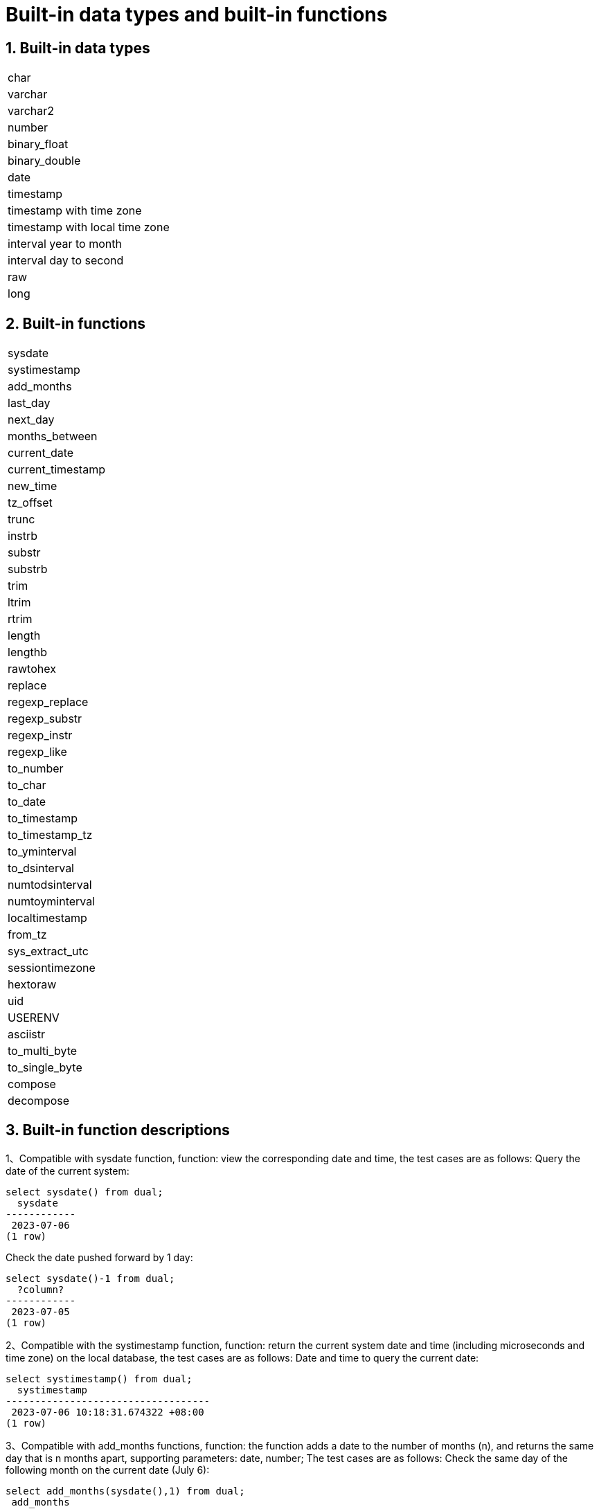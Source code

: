 :sectnums:
:sectnumlevels: 5

:imagesdir: ./_images

= Built-in data types and built-in functions

== Built-in data types

|====
|char
|varchar
|varchar2
|number
|binary_float
|binary_double
|date
|timestamp
|timestamp with time zone
|timestamp with local time zone
|interval year to month
|interval day to second
|raw
|long
|====

== Built-in functions

|====
|sysdate
|systimestamp
|add_months
|last_day
|next_day
|months_between
|current_date
|current_timestamp
|new_time
|tz_offset
|trunc
|instrb
|substr
|substrb
|trim
|ltrim
|rtrim
|length
|lengthb
|rawtohex
|replace
|regexp_replace
|regexp_substr
|regexp_instr
|regexp_like
|to_number
|to_char
|to_date
|to_timestamp
|to_timestamp_tz
|to_yminterval
|to_dsinterval
|numtodsinterval
|numtoyminterval
|localtimestamp
|from_tz
|sys_extract_utc
|sessiontimezone
|hextoraw
|uid
|USERENV
|asciistr
|to_multi_byte
|to_single_byte
|compose
|decompose
|====

== Built-in function descriptions

1、Compatible with sysdate function, function: view the corresponding date and time, the test cases are as follows:
Query the date of the current system:

```
select sysdate() from dual;
  sysdate
------------
 2023-07-06
(1 row)
```

Check the date pushed forward by 1 day:

```
select sysdate()-1 from dual;
  ?column?
------------
 2023-07-05
(1 row)
```

2、Compatible with the systimestamp function, function: return the current system date and time (including microseconds and time zone) on the local database, the test cases are as follows:
Date and time to query the current date:

```
select systimestamp() from dual;
  systimestamp
-----------------------------------
 2023-07-06 10:18:31.674322 +08:00
(1 row)
```

3、Compatible with add_months functions, function: the function adds a date to the number of months (n), and returns the same day that is n months apart, supporting parameters: date, number; The test cases are as follows:
Check the same day of the following month on the current date (July 6):

```
select add_months(sysdate(),1) from dual;
 add_months
------------
 2023-08-06
(1 row)
```

Query the same day of the previous month for the current date:

```
select add_months(sysdate(),-1) from dual;
 add_months
------------
 2023-06-06
(1 row)
```

4、Compatible with last_day functions, function: return the last day of the month where the specified date is located, support parameters: date, the test cases are as follows:
Check the last day of the month in which the day is located:

```
select last_day(sysdate())from dual;
  last_day
------------
 2023-07-31
(1 row)
```

Query the last day of the month on which a day falls:

```
select last_day(to_date('2019-09-01'))from dual;
  last_day
------------
 2019-09-30
(1 row)
```

5、 Compatible with next_day functions, function: return the next date of the specified date. Supported parameters: date, integer /date, text, Note: When the second parameter in the function passes the number of weeks more hours than the existing week, the date of the next week will be returned; When the date passed by the second parameter in the function is greater than the existing number of weeks, the corresponding day of the week of the week is returned. The test cases are as follows:
Query the next day of the current date:

```
select next_day(sysdate(),1) from dual;
 next_day
------------
 2023-07-07
(1 row)
```

Next Friday for the current date:

```
select next_day(sysdate(),'FRIDAY') from dual;
  next_day
------------
 2023-07-07
(1 row)
```

6、Compatible with months_between functions, function: return the month of difference between date1 and date2 of date type, support parameters: date, date, description: if date1 is later than date2, return a positive number; If date1 is earlier than date2, a negative number is returned; If date1 and date2 are the same day of a month, the return result is an integer; If not the same day, results with decimal parts are returned on a monthly basis of 31 days. The test cases are as follows:
To find the month that differs between the same day in different months:

```
select months_between(to_date('2023-07-06'),to_date('2023-08-06')) from dual;
 months_between
----------------
             -1
(1 row)
```

Query the month that differs between different days of different months:

```
select months_between(to_date('2023-07-06'),to_date('2023-08-05')) from dual;
   months_between
--------------------
 -0.967741935483871
(1 row)
```

7、Compatible with current_date functions, functions: return the current date of the current time zone, the test cases are as follows:
To query the current date in the current time zone:

```
select current_date from dual;
 current_date
--------------
 2023-07-06
(1 row)
```

8、Compatible with current_timestamp functions, function: return the current date and current time of the current time zone, including the current time zone information. Support parameters: integer, Note: The returned time can be adjusted with precision. The test cases are as follows:
To query the current date and time in the current time zone:

```
select current_timestamp from dual;
      current_timestamp
-----------------------------------
 2023-07-06 10:27:01.440600 +08:00
(1 row)
```

Query the current date and time in the current time zone (the precision is adjusted to the first three decimal places):

```
select current_timestamp(3) from dual;
      current_timestamp
-----------------------------------
 2023-07-06 10:27:14.182000 +08:00
(1 row)
```

9、Compatible with new_time functions, function: return the date in another time zone corresponding to a certain time zone, support parameters: date, text, text, the test case is as follows:
Returns the date for the current date in another time zone:

```
select sysdate() bj_time,new_time(sysdate(),'PDT','GMT')los_angles from dual;
  bj_time   | los_angles
------------+------------
 2023-07-06 | 2023-07-06
(1 row)
```

10、Compatible with tz_offset functions, function: return the offset of the given time zone and the standard time zone, support parameters: text, the test case is as follows:
Returns the offset of a given time zone from the standard time zone:

```
select tz_offset('US/Eastern') from dual;
 tz_offset
-----------
 -04:00
(1 row)
```

11、Compatible with trunc function, function: you can intercept the date to get the desired value, such as year, month, day, hour, minute, support parameters: date/date, text, the test case is as follows:
Intercept the current date:

```
select trunc(sysdate()) from dual;
 trunc
------------
 2023-07-06
(1 row)
```

Truncating the year, only the year is correct, and the month and day are not accurate values:

```
select trunc(sysdate(),'yyyy') from dual;
   trunc
------------
 2023-01-01
(1 row)
```

Intercept the month, the return value only the month is correct, the year and day are not accurate values:

```
select trunc(sysdate(),'mm') from dual;
   trunc
------------
 2023-07-01
(1 row)
```

12、Compatible with instr function, function: string search that checks whether the source string contains the target string and returns the match position. Supported parameter forms are as follows:

* `instr(string, str)`
* `instr(string, str, start_position, nth_appearance)`

The following are test cases:

Returns the first match by default:

```
SELECT INSTR('database administration', 'data') FROM DUAL;
 instr 
-------
     1
(1 row)
```

Specify the starting position and match sequence:

```
SELECT INSTR('database administration', 'i', 1, 2) FROM DUAL;
 instr 
-------
    15
(1 row)
```

Supports reverse search from the end of the string:

```
SELECT INSTR('mississippi river', 's', -5, 2) FROM DUAL;
 instr 
-------
     6
(1 row)
```

Returns 0 when no match is found:

```
SELECT INSTR('database administration', 'z') FROM DUAL;
 instr 
-------
     0
(1 row)
```

`instr` can also be used for like-style fuzzy matching:

```
select * from tableName where instr(name,'helloworld')>0;
```

Implementation notes:

* Searches for one string inside another with a classic brute-force algorithm.
* Reuses the `text_instring` helper function.
* Uses the `isByte` flag to detect multibyte encodings and branch between single-byte and multibyte handling.
* The sign of `position` decides forward or backward search and sets loop bounds and step.
* Iterates byte by byte through the source string, comparing with the pattern until a match is found.

13、Compatible with instrb function, function: string lookup function, return the position of the string, support parameters: varchar2, text, number DEFAULT 1, number DEFAULT 1, the following are test cases:
RETURNS THE POSITION OF THE STRING IN CORPORATE FLOOR WHEN THE FIRST OR OCCURS BY DEFAULT:

```
SELECT INSTRB('CORPORATE FLOOR','OR') "Instring in bytes" FROM DUAL;
 Instring in bytes
-------------------
                 2
(1 row)
```

Returns the position of the string in the corporate floor where the query starts with the fifth character and the second occurrence of or:

```
SELECT INSTRB('CORPORATE FLOOR','OR',5,2) "Instring in bytes" FROM DUAL;
 Instring in bytes
-------------------
                14
(1 row)
```

14、Compatible with substr function, function: intercept string function, truncated in characters, support parameters: text, integer, test cases are as follows:
Intercept the string from the fifth character in 'It is nice today', followed by:

```
SELECT SUBSTR('It is nice today',5) "Substring with bytes" FROM DUAL;

 Substring with bytes
----------------------
  s nice today
(1 row)
```

15、Compatible with substrb function, function: intercept string function, intercept in bytes, support parameters: varchar2, number/varchar2, number, number, the test cases are as follows:
Intercept the string starting with the fifth byte in 'It's nice today' and then onwards:

```
SELECT SUBSTRB('It is nice today',5) "Substring with bytes" FROM DUAL;
 Substring with bytes
----------------------
 s nice today
(1 row)
```

Intercept the string in 'It is nice today' starting with the fifth byte and ending with the eighth byte:

```
SELECT SUBSTRB('It is nice today',5,8) "Substring with bytes" FROM DUAL;
 Substring with bytes
----------------------
 s nice t

(1 row)
```

16、Compatible with trim function, function: remove the left and right spaces or corresponding data of the specified string, support parameters: varchar2 / varchar2, varchar2, the test cases are as follows:
Remove the left and right spaces of '   aaa bbb ccc   ':
```
select trim('   aaa bbb ccc   ')trim from dual;
  trim
-------------
 aaa bbb ccc
(1 row)
```

Remove aaa from 'aaa bbb ccc':

```
select trim('aaa bbb ccc','aaa')trim from dual;
  trim
----------
  bbb ccc
(1 row)
```

17、Compatible with ltrim function, function: remove the left space or corresponding data of the specified string, support parameters: varchar2 / varchar2, varchar2, the test cases are as follows:
Remove the space to the left of '   abcdefg   ':

```
select ltrim('   abcdefg   ')ltrim from dual;
    ltrim
------------
 abcdefg
(1 row)
```

Traverse from the left side of 'abcdefg', remove it as soon as a character appears in 'fegab', and return the result if it is absent:

```
select ltrim('abcdefg','fegab')ltrim from dual;
 ltrim
-------
 cdefg
(1 row)
```

18、Compatible with rtrim function, function: remove the space on the right side of the specified string, the test case is as follows:
Remove the space to the right of '   abcdefg   ':

```
select rtrim('   abcdefg   ')rtrim from dual;
     rtrim
----------------
    abcdefg
(1 row)
```

Traverse from the right side of 'abcdefg', remove it as soon as a character appears in 'fegab', and return the result if it is absent:

```
select rtrim('abcdefg','fegab')rtrim from dual;
 rtrim
-------
 abcd
(1 row)
```

19、Compatible with the length function, function: find the length of the specified string character, support parameters: char/integer/varchar2 The test cases are as follows:
Query the character length of 223:

```
select length(223) from dual;
 length
--------
      3
(1 row)
```

Query the character length of '223':

```
select length('223') from dual;
 length
--------
      3
(1 row)
```

To query the character length of 'ivorysql database' :

```
select length('ivorysql database') from dual;
 length
--------
     17
(1 row)
```

20、Compatible with lengthb function: find the length of the specified string byte, support parameters: char/bytea/varchar2 test cases are as follows:
Query the byte lengthb of 'ivorysql':


```
select lengthb('ivorysq'::char) from dual;
 lengthb
---------
       1
(1 row)
```

Query the byte lengthb of '0x2C':

```
select lengthb('0x2C'::bytea) from dual;
 lengthb
---------
       4
(1 row)
```

Query the byte lengthb of the 'ivorysql database':

```
select lengthb('ivorysql database') from dual;
 lengthb
---------
      17
(1 row)
```

21、compatible with replace function, function: replace the character in the specified string or delete the character, support parameters: text, text, text/varchar2, varchar2, varchar2 DEFAULT NULL::varchar2, test for example:
Replace 'j' in 'jack and jue' with 'bl' :

```
select replace('jack and jue','j','bl') from dual;
    replace
----------------
 black and blue
(1 row)
```

Remove the 'j' in 'jack and jue' :

```
select replace('jack and jue','j') from dual;
  replace
------------
 ack and ue
(1 row)
```

22、compatible with the regexp_replace function, which is an extension of the replace function. Function: Used to perform matching and replacement through regular expressions. Supported parameters: text, text, text /text, text, text, integer/varchar2, varchar2/varchar2, varchar2 varchar2, varchar2 varchar2, for example:
Replace the matched number with *#:

```
select regexp_replace('01234abcd56789','[0-9]','*#')from  dual;
      regexp_replace
--------------------------
 *#*#*#*#*#abcd*#*#*#*#*#
(1 row)
```

Start with the second number by replacing the matched number with *#:

```
select regexp_replace('01234abcd56789','[0-9]','*#',2)from  dual;
    regexp_replace
-------------------------
 0*#*#*#*#abcd*#*#*#*#*#
```

Delete '01' from '01234abcd56789':

```
select regexp_replace('01234abcd56789','01')from dual;
 regexp_replace
----------------
 234abcd56789
(1 row)
```

Replace 01234abcd56789' with 'xxx':

```
select regexp_replace('01234abcd56789','012','xxx')from dual;
 regexp_replace
----------------
 xxx34abcd56789
(1 row)
```

23、Compatible with regexp_substr functions, function: pick up the character substring described by the regular expression, support parameters: text, text, integer /text, text, integer, integer / text, text, integer, integer, text /varchar2, varchar2, the test cases are as follows:
Query the 012 string starting with the first number in '012ab34':

```
select regexp_substr('012ab34', '012',1) from dual;
 regexp_substr
---------------
 012
(1 row)
```

Query the 012 string in '012ab34' starting from the first number of the first group:
```
select regexp_substr('012ab34', '012',1,1) from  dual;
 regexp_substr
---------------
 012
(1 row)
```

Query '012a012Ab34' for case-insensitive 012 strings starting from the first number of the first group:

```
select regexp_substr('012a012Ab34', '012A',1,1,'i') from dual;
 regexp_substr
---------------
 012a
(1 row)
```

Query '012a012Ab34' for case-sensitive 012 strings starting from the first group of numbers:

```
select regexp_substr('012a012Ab34', '012A',1,1,'c') from dual;
 regexp_substr
---------------
 012A
(1 row)
```

Query the 'Database' substring in 'Data':

```
select regexp_substr('Database' , 'Data') from dual;
 regexp_substr
---------------
 Data
(1 row)s
```

24、Compatible with regexp_instr functions, function: used to calibrate the start position of the character substring that conforms to the regular expression, support parameters: text, text, integer /text, text, integer, integer / text, text, integer, integer, text, integer / varchar2, varchar2, the test case is as follows:
Query 'abcaBcabc' for the position of the abc substring starting from the first character:

```
SELECT regexp_instr('abcaBcabc', 'abc', 1);
 regexp_instr
--------------
 1
(1 row)
```

Query 'abcaBcabc' starting from the first character, where the abc substring appears for the third time:

```
SELECT regexp_instr('abcaBcabc', 'abc', 1, 3);
 regexp_instr
--------------
 7
(1 row)
```

Query 'abcabcabc' starting from the first character and occurring after the second occurrence of the abc substring:

```
SELECT regexp_instr('abcaBcabc', 'abc', 1, 2,1);
 regexp_instr
--------------
 7
(1 row)
```

Query 'abcaBcabc' from the first character, where it occurs after the first occurrence of the abc substring (case sensitive):

```
SELECT regexp_instr('abcaBcabc', 'abc',1,2,1,'c');
 regexp_instr
--------------
 7
(1 row)
```

Query the 'Database' substring in 'Data':

```
SELECT regexp_instr('Database', 'Data');
 regexp_instr
--------------
            1
(1 row)
```

25、Compatible with regexp_like functions, function: similar to like, used for fuzzy queries. Supported parameters: varchar2, varchar2 /varchar2, varchar2 varchar2,
First create a regexp_like table for the test case query:

```
create table t_regexp_like
(
  id varchar(4),
  value varchar(10)

);
insert into t_regexp_like values ('1','1234560');
insert into t_regexp_like values ('2','1234560');
insert into t_regexp_like values ('3','1b3b560');
insert into t_regexp_like values ('4','abc');
insert into t_regexp_like values ('5','abcde');
insert into t_regexp_like values ('6','ADREasx');
insert into t_regexp_like values ('7','123  45');
insert into t_regexp_like values ('8','adc  de');
insert into t_regexp_like values ('9','adc,.de');
insert into t_regexp_like values ('10','abcbvbnb');
insert into t_regexp_like values ('11','11114560');
```

The test cases are as follows:
Query t_regexp_like columns with abc in the table:

```
select * from t_regexp_like where regexp_like(value,'abc');
 id |  value
----+----------
 4  | abc
 5  | abcde
 10 | abcbvbnb
(3 rows)

```
 
Query t_regexp_like columns with ABC in the table (not case sensitive):

```
select * from t_regexp_like where regexp_like(value,'ABC','i');
 id |  value
----+----------
 4  | abc
 5  | abcde
 10 | abcbvbnb
(3 rows)

```

26、Compatible with to_number functions, function: is to change some processed strings arranged in a certain format back to a numeric format, support parameters: text/text, text test cases are as follows:
Convert the string '-34,338,492' to numeric format:

```
SELECT to_number('-34,338,492', '99,999,999') from dual;
 to_number
-----------
 -34338492
(1 row)
```

Convert the string '5.01-' to numeric format:

```
SELECT to_number('5.01-', '9.99S');

 to_number
-----------
 -5.01
(1 row)
```

27、Compatible with to_char functions, functions: convert numbers or dates to character types, support parameters: date/date, text/timestamp/timestamp, text test cases are as follows:
To convert the current system date to character format:

```
select to_char(sysdate()) from dual;
  to_char
------------
 2023-07-10
(1 row)
```

Convert current system date to month/day/year character format:

```
select to_char(sysdate(),'mm/dd/yyyy') from dual;
  to_char
------------
 07/10/2023
(1 row)
```

Converts the timestamp format of the current date to character format

```
SELECT to_char(sysdate()::timestamp);
         to_char
----------------------------
 2023-07-10 09:46:44.000000
```

Convert timestamp format of current date to month/date/year character format:

```
SELECT to_char(sysdate()::timestamp,'MM-YYYY-DD');
  to_char
------------
 07-2023-10
(1 row)
```

28、Compatible with to_date functions, function: convert character type to date type, support parameters: text/text, text test cases are as follows:
Convert '2023/07/06' to date type:

```
select to_date('20230706') from dual;
  to_date
------------
 2023-07-06
(1 row)
```

Convert '-44-02-01' to date type:

```
SELECT to_date('-44,0201','YYYY-MM-DD');
 to_date
------------
 0044-02-01
(1 row)
```

29、Compatible with to_timestamp functions, functions: can store year, month, day, hour, minute, second, and can also store fractional parts of seconds. Supported parameters: text/text, text test cases are as follows:
Query '2018-11-02 12:34:56.025' output as a date:
```
SELECT to_timestamp('20181102.12.34.56.025');
        to_timestamp
----------------------------
 2018-11-02 12:34:56.025000
(1 row)
```

Query '2011,12,18 11:38' output as a date:

```
SELECT to_timestamp('2011,12,18 11:38 ', 'YYYY-MM-DD HH24:MI:SS');
       to_timestamp
----------------------------
 2011-12-18 11:38:00.000000
(1 row)
```

30、Compatible with to_timestamp_tz functions, functions: according to the time query, the time string has T, Z and milliseconds, time zone. The test cases are as follows:
Query '2016-10-9 14:10:10.123000' output as a date:


```
 SELECT to_timestamp_tz('2016-10-9 14:10:10.123000') FROM DUAL;
          to_timestamp_tz
-----------------------------------
 2016-10-09 14:10:10.123000 +08:00
(1 row)
```

Query '10-9-2016 14:10:10.123000 +8:30' output as a date:

```
 SELECT to_timestamp_tz('10-9-2016 14:10:10.123000 +8:30', 'DD-MM-YYYY HH24:MI:SS.FF TZH:TZM') FROM DUAL;
          to_timestamp_tz
-----------------------------------
 2016-09-10 13:40:10.123000 +08:00
(1 row)
```

31、Compatible with to_yminterval functions, function: convert a string type to a year and month time difference type, support parameters: text, The test cases are as follows:
Query the date after two years and eight months after '20110101':
```
select to_date('20110101','yyyymmdd')+to_yminterval('02-08') from dual;
  ?column?
------------
 2013-09-01
(1 row)
```

32、Compatible with to_dsinterval functions, function: add a date plus a certain hour or number of days into another date, support parameters: text, test cases are as follows:
Query the current system time plus the date in 9 and a half hours (currently 2023-07-06, 18:00):

```
select sysdate()+to_dsinterval('0 09:30:00')as newdate from dual;
 newdate
------------
 2023-07-07
(1 row)
```

33、compatible with numtodsinterval function, function: convert numbers into time interval type data. The supporting parameters: double precision, text test cases are as follows:
Convert 100.00 hours to interval type data:
```
SELECT NUMTODSINTERVAL(100.00, 'hour');
        numtodsinterval
-------------------------------
 +000000004 04:00:00.000000000
(1 row)
```

Convert 100 minutes to interval type data:

```
SELECT NUMTODSINTERVAL(100, 'minute');
      numtodsinterval
-------------------------------
 +000000000 01:40:00.000000000
(1 row)
```

34、Compatible with the numtoyminterval function, function: convert numbers into date interval type data.
Convert 1, year to date interval: double precision, text, the test case is as follows:

```
SELECT NUMTOYMINTERVAL(1.00,'year');
 numtoyminterval
-----------------
 +000000001-00
(1 row)
```

Convert 1, mouth to date interval:

```
SELECT NUMTOYMINTERVAL(1,'month');
 numtoyminterval
-----------------
 +000000000-01
(1 row)
```

35、Compatible with the localtimestamp function, function: return the date and time in the session, support parameters: integer, add parameters to the function as precision, the test cases are as follows:
To return the date and time in the current session:

```
select localtimestamp from dual;
       localtimestamp
----------------------------
 2023-07-07 09:18:15.896472
(1 row)
```

Returns the date and time in the current session with a precision of 1:

```
select localtimestamp(1) from dual;
     localtimestamp
----------------------------
 2023-07-07 09:18:16.100000
(1 row)
```

36、Compatible with from_tz functions, functions: convert time from one time zone to another, support parameters; timestamp, text, the test case is as follows:
Convert '2000-03-28 08:00:00', '3:00' to the current time zone:

```
SELECT FROM_TZ(TIMESTAMP '2000-03-28 08:00:00', '3:00') FROM DUAL;
              from_tz
-----------------------------------
 2000-03-28 13:00:00.000000 +08:00
(1 row)
```

37、Compatible with sys_extract_utc functions, function: convert a timestamptz to UTC time zone time. Supported parameters: timestamp with time zone The test cases are as follows:
Query conversion timestamp '2000-03-28 11:30:00.00 -8:00' to the time after UTC time zone:

```
select sys_extract_utc(timestamp '2000-03-28 11:30:00.00 -8:00') from dual;
      sys_extract_utc
----------------------------
 2000-03-28 19:30:00.000000
(1 row)
```

38、Compatible with sessiontimezone function, function: view time zone details, test cases are as follows:
To view the details of the current time zone:
```
select sessiontimezone() from dual;
 sessiontimezone
-----------------
 Asia/Shanghai
(1 row)
```

After modifying the timezone, check the time zone belief information:

```
set timezone = 'Asia/Hong_Kong';
SET
select sessiontimezone() from dual;
 sessiontimezone
-----------------
 Asia/Hong_Kong
(1 row)
```

39、compatible with hextoraw function, function: convert the binary value represented by the string into a RAW value. Support parameters: text, the test cases are as follows:
Convert the string 'abcdef' to a raw value:


```
select hextoraw('abcdef')from dual;
 hextoraw
----------
 \xabcdef
(1 row)
```

40、Compatible with uid function, function: get the instance name of the database. The test cases are as follows:
Get the instance name of the current database:

```
select uid() from dual;
 uid
-----
  10
(1 row)
```

41、Compatible with USERENV function, function: return the information of the current user environment, the test cases are as follows:
Check whether the current user is DBA, and if so, return ture:

```
select userenv('isdba')from dual;
 get_isdba
-----------
 TRUE
(1 row)
```

To view the session flag:

```
select userenv('sessionid')from dual;
 get_sessionid
---------------
 1
(1 row)
```

42、Compatible with ASCIISTR function, function: input string, return ASCII characters, the test cases are as follows:
string with only ascii chars:
```
 select asciistr('Hello, World!') from dual;
   asciistr    
---------------
 Hello, World!
(1 row)
```

string with non-ascii chars:
```
 select asciistr('你好') from dual;
  asciistr  
------------
 \4F60\597D
```

string with mixed ascii and non-ascii:
```
 select asciistr('ABÄCDE') from dual;
  asciistr  
------------
 AB\00C4CDE
(1 row)
```

43、Compatible with TO_MULTI_BYTE function, function: Convert half-width characters in a string to full-width characters:
input half-width characters, Convert to full-width characters:
```
select to_multi_byte('1.2'::text) ;
 to_multi_byte 
---------------
 １．２
```

44、Compatible with TO_SINGLE_BYTE function, function: Convert full-width characters in a string to half-width characters:
input full-width characters, Convert to half-width characters: 输入全角字符，转换为半角字符：
```
select to_single_byte('１．２');
 to_single_byte 
----------------
 1.2
```

45、Compatible with COMPOSE function,function: Combine base characters and combining marks into a composite Unicode character:
input base character 'a' with a combining mark '768', return à：
```
select compose('a'||chr(768)) from dual;
 compose 
---------
 à
(1 row)
```


46、ompatible with DECOMPOSE function, function: Decompose composite Unicode characters (like those with accents or special symbols) into their base characters and combining marks.
input é, return a base character 'e' with a combining mark '301'：
```
select asciistr(decompose('é')) from dual;
 asciistr 
----------
 e\0301
```
